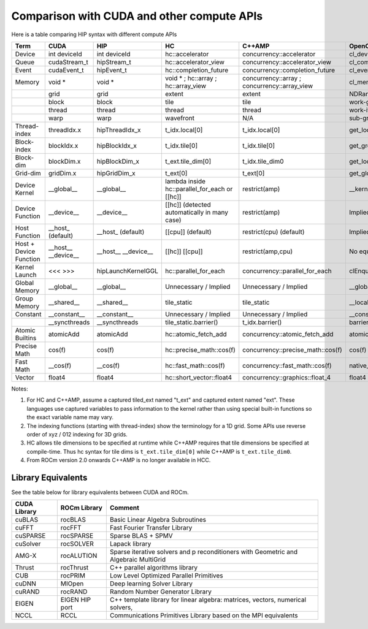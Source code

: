 Comparison with CUDA and other compute APIs
===========================================

Here is a table comparing HIP syntax with different compute APIs


.. csv-table::
   :header: Term,CUDA,HIP,HC,C++AMP,OpenCL

   Device,int deviceId,int deviceId,hc::accelerator,concurrency::accelerator,cl_device
   Queue,cudaStream_t,hipStream_t,hc::accelerator_view,concurrency::accelerator_view,cl_command_queue
   Event,cudaEvent_t,hipEvent_t,hc::completion_future,concurrency::completion_future,cl_event
   Memory,void *,void *,void * ; hc::array ; hc::array_view,concurrency::array ; concurrency::array_view,cl_mem
   ,grid,grid,extent,extent,NDRange
   ,block,block,tile,tile,work-group
   ,thread,thread,thread,thread,work-item
   ,warp,warp,wavefront,N/A,sub-group
   Thread-index,threadIdx.x,hipThreadIdx_x,t_idx.local[0],t_idx.local[0],get_local_id(0)
   Block-index,blockIdx.x,hipBlockIdx_x,t_idx.tile[0],t_idx.tile[0],get_group_id(0)
   Block-dim,blockDim.x,hipBlockDim_x,t_ext.tile_dim[0],t_idx.tile_dim0,get_local_size(0)
   Grid-dim,gridDim.x,hipGridDim_x,t_ext[0],t_ext[0],get_global_size(0)
   Device Kernel,__global__,__global__,lambda inside hc::parallel_for_each or [[hc]],restrict(amp),__kernel
   Device Function,__device__,__device__,[[hc]] (detected automatically in many case),restrict(amp),Implied in device compilation
   Host Function,__host_ (default),__host_ (default),[[cpu]] (default),restrict(cpu) (default),Implied in host compilation.
   Host + Device Function,__host__ __device__,__host__ __device__,[[hc]] [[cpu]],"restrict(amp,cpu)",No equivalent
   Kernel Launch,<<< >>>,hipLaunchKernelGGL,hc::parallel_for_each,concurrency::parallel_for_each,clEnqueueNDRangeKernel
   Global Memory,__global__,__global__,Unnecessary / Implied,Unnecessary / Implied,__global__
   Group Memory,__shared__,__shared__,tile_static,tile_static,__local
   Constant,__constant__,__constant__,Unnecessary / Implied,Unnecessary / Implied,__constant
   ,__syncthreads,__syncthreads,tile_static.barrier(),t_idx.barrier(),barrier(CLK_LOCAL_MEMFENCE)
   Atomic Builtins,atomicAdd,atomicAdd,hc::atomic_fetch_add,concurrency::atomic_fetch_add,atomic_add
   Precise Math,cos(f),cos(f),hc::precise_math::cos(f),concurrency::precise_math::cos(f),cos(f)
   Fast Math,__cos(f),__cos(f),hc::fast_math::cos(f),concurrency::fast_math::cos(f),native_cos(f)
   Vector,float4,float4,hc::short_vector::float4,concurrency::graphics::float_4,float4


Notes:

1. For HC and C++AMP, assume a captured tiled_ext named "t_ext" and captured
   extent named "ext". These languages use captured variables to pass
   information to the kernel rather than using special built-in
   functions so the exact variable name may vary.
2. The indexing functions (starting with thread-index) show the terminology
   for a 1D grid. Some APIs use reverse order of xyz / 012 indexing for 3D grids.
3. HC allows tile dimensions to be specified at runtime while C++AMP
   requires that tile dimensions be specified at compile-time. Thus hc
   syntax for tile dims is ``t_ext.tile_dim[0]`` while C++AMP is
   ``t_ext.tile_dim0``.
4. From ROCm version 2.0 onwards C++AMP is no longer available in HCC.

.. TODO remove ROCm ref


Library Equivalents
-------------------
See the table below for library equivalents between CUDA and ROCm.

.. todo: no more ROCm anywhere

+-----------------------+-----------------------------+----------------+
| CUDA Library          | ROCm Library                | Comment        |
+=======================+=============================+================+
| cuBLAS                | rocBLAS                     | Basic Linear   |
|                       |                             | Algebra        |
|                       |                             | Subroutines    |
+-----------------------+-----------------------------+----------------+
| cuFFT                 | rocFFT                      | Fast Fourier   |
|                       |                             | Transfer       |
|                       |                             | Library        |
+-----------------------+-----------------------------+----------------+
| cuSPARSE              | rocSPARSE                   | Sparse BLAS +  |
|                       |                             | SPMV           |
+-----------------------+-----------------------------+----------------+
| cuSolver              | rocSOLVER                   | Lapack library |
+-----------------------+-----------------------------+----------------+
| AMG-X                 | rocALUTION                  | Sparse         |
|                       |                             | iterative      |
|                       |                             | solvers and    |
|                       |                             | p              |
|                       |                             | reconditioners |
|                       |                             | with Geometric |
|                       |                             | and Algebraic  |
|                       |                             | MultiGrid      |
+-----------------------+-----------------------------+----------------+
| Thrust                | rocThrust                   | C++ parallel   |
|                       |                             | algorithms     |
|                       |                             | library        |
+-----------------------+-----------------------------+----------------+
| CUB                   | rocPRIM                     | Low Level      |
|                       |                             | Optimized      |
|                       |                             | Parallel       |
|                       |                             | Primitives     |
+-----------------------+-----------------------------+----------------+
| cuDNN                 | MIOpen                      | Deep learning  |
|                       |                             | Solver Library |
+-----------------------+-----------------------------+----------------+
| cuRAND                | rocRAND                     | Random Number  |
|                       |                             | Generator      |
|                       |                             | Library        |
+-----------------------+-----------------------------+----------------+
| EIGEN                 | EIGEN HIP port              | C++ template   |
|                       |                             | library for    |
|                       |                             | linear         |
|                       |                             | algebra:       |
|                       |                             | matrices,      |
|                       |                             | vectors,       |
|                       |                             | numerical      |
|                       |                             | solvers,       |
+-----------------------+-----------------------------+----------------+
| NCCL                  | RCCL                        | Communications |
|                       |                             | Primitives     |
|                       |                             | Library based  |
|                       |                             | on the MPI     |
|                       |                             | equivalents    |
+-----------------------+-----------------------------+----------------+
